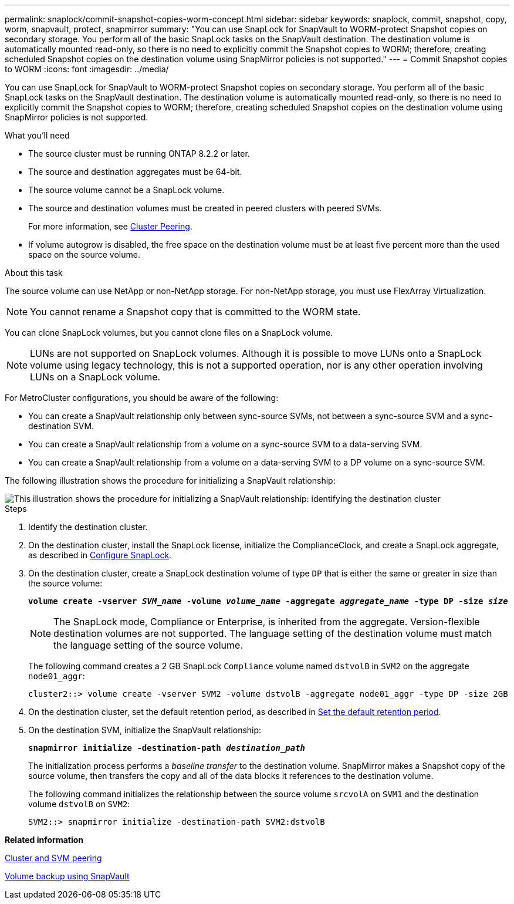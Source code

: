 ---
permalink: snaplock/commit-snapshot-copies-worm-concept.html
sidebar: sidebar
keywords: snaplock, commit, snapshot, copy, worm, snapvault, protect, snapmirror
summary: "You can use SnapLock for SnapVault to WORM-protect Snapshot copies on secondary storage. You perform all of the basic SnapLock tasks on the SnapVault destination. The destination volume is automatically mounted read-only, so there is no need to explicitly commit the Snapshot copies to WORM; therefore, creating scheduled Snapshot copies on the destination volume using SnapMirror policies is not supported."
---
= Commit Snapshot copies to WORM
:icons: font
:imagesdir: ../media/

[.lead]
You can use SnapLock for SnapVault to WORM-protect Snapshot copies on secondary storage. You perform all of the basic SnapLock tasks on the SnapVault destination. The destination volume is automatically mounted read-only, so there is no need to explicitly commit the Snapshot copies to WORM; therefore, creating scheduled Snapshot copies on the destination volume using SnapMirror policies is not supported.

.What you'll need

* The source cluster must be running ONTAP 8.2.2 or later.
* The source and destination aggregates must be 64-bit.
* The source volume cannot be a SnapLock volume.
* The source and destination volumes must be created in peered clusters with peered SVMs.
+
For more information, see link:https://docs.netapp.com/us-en/ontap-sm-classic/peering/index.html[Cluster Peering].

* If volume autogrow is disabled, the free space on the destination volume must be at least five percent more than the used space on the source volume.

.About this task

The source volume can use NetApp or non-NetApp storage. For non-NetApp storage, you must use FlexArray Virtualization.

[NOTE]
====
You cannot rename a Snapshot copy that is committed to the WORM state.
====

You can clone SnapLock volumes, but you cannot clone files on a SnapLock volume.

[NOTE]
====
LUNs are not supported on SnapLock volumes. Although it is possible to move LUNs onto a SnapLock volume using legacy technology, this is not a supported operation, nor is any other operation involving LUNs on a SnapLock volume.
====

For MetroCluster configurations, you should be aware of the following:

* You can create a SnapVault relationship only between sync-source SVMs, not between a sync-source SVM and a sync-destination SVM.
* You can create a SnapVault relationship from a volume on a sync-source SVM to a data-serving SVM.
* You can create a SnapVault relationship from a volume on a data-serving SVM to a DP volume on a sync-source SVM.

The following illustration shows the procedure for initializing a SnapVault relationship:

image::../media/snapvault-steps-clustered.gif[This illustration shows the procedure for initializing a SnapVault relationship: identifying the destination cluster, creating a destination volume, creating a policy, adding rules to the policy, creating a SnapVault relationship between the volumes and assigning the policy to the relationship, and then initializing the relationship to start a baseline transfer.]

.Steps

. Identify the destination cluster.
. On the destination cluster, install the SnapLock license, initialize the ComplianceClock, and create a SnapLock aggregate, as described in xref:configure-snaplock-concept.adoc[Configure SnapLock].
. On the destination cluster, create a SnapLock destination volume of type `DP` that is either the same or greater in size than the source volume:
+
`*volume create -vserver _SVM_name_ -volume _volume_name_ -aggregate _aggregate_name_ -type DP -size _size_*`
+
[NOTE]
====
The SnapLock mode, Compliance or Enterprise, is inherited from the aggregate. Version-flexible destination volumes are not supported. The language setting of the destination volume must match the language setting of the source volume.
====
+
The following command creates a 2 GB SnapLock `Compliance` volume named `dstvolB` in `SVM2` on the aggregate `node01_aggr`:
+
----
cluster2::> volume create -vserver SVM2 -volume dstvolB -aggregate node01_aggr -type DP -size 2GB
----

. On the destination cluster, set the default retention period, as described in xref:set-default-retention-period-task.adoc[Set the default retention period].
. On the destination SVM, initialize the SnapVault relationship:
+
`*snapmirror initialize -destination-path _destination_path_*`
+
The initialization process performs a _baseline transfer_ to the destination volume. SnapMirror makes a Snapshot copy of the source volume, then transfers the copy and all of the data blocks it references to the destination volume.
+
The following command initializes the relationship between the source volume `srcvolA` on `SVM1` and the destination volume `dstvolB` on `SVM2`:
+
----
SVM2::> snapmirror initialize -destination-path SVM2:dstvolB
----

*Related information*

https://docs.netapp.com/us-en/ontap-sm-classic/peering/index.html[Cluster and SVM peering]

https://docs.netapp.com/us-en/ontap-sm-classic/volume-backup-snapvault/index.html[Volume backup using SnapVault]
